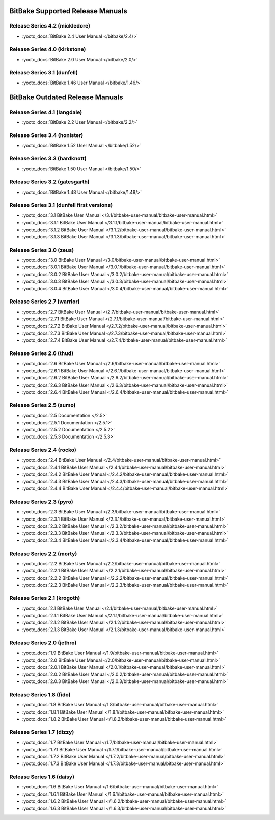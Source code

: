 .. SPDX-License-Identifier: CC-BY-2.5

=================================
BitBake Supported Release Manuals
=================================

*******************************
Release Series 4.2 (mickledore)
*******************************

- :yocto_docs:`BitBake 2.4 User Manual </bitbake/2.4/>`

******************************
Release Series 4.0 (kirkstone)
******************************

- :yocto_docs:`BitBake 2.0 User Manual </bitbake/2.0/>`

****************************
Release Series 3.1 (dunfell)
****************************

- :yocto_docs:`BitBake 1.46 User Manual </bitbake/1.46/>`

================================
BitBake Outdated Release Manuals
================================

*****************************
Release Series 4.1 (langdale)
*****************************

- :yocto_docs:`BitBake 2.2 User Manual </bitbake/2.2/>`

******************************
Release Series 3.4 (honister)
******************************

- :yocto_docs:`BitBake 1.52 User Manual </bitbake/1.52/>`

******************************
Release Series 3.3 (hardknott)
******************************

- :yocto_docs:`BitBake 1.50 User Manual </bitbake/1.50/>`

*******************************
Release Series 3.2 (gatesgarth)
*******************************

- :yocto_docs:`BitBake 1.48 User Manual </bitbake/1.48/>`

*******************************************
Release Series 3.1 (dunfell first versions)
*******************************************

- :yocto_docs:`3.1 BitBake User Manual </3.1/bitbake-user-manual/bitbake-user-manual.html>`
- :yocto_docs:`3.1.1 BitBake User Manual </3.1.1/bitbake-user-manual/bitbake-user-manual.html>`
- :yocto_docs:`3.1.2 BitBake User Manual </3.1.2/bitbake-user-manual/bitbake-user-manual.html>`
- :yocto_docs:`3.1.3 BitBake User Manual </3.1.3/bitbake-user-manual/bitbake-user-manual.html>`

*************************
Release Series 3.0 (zeus)
*************************

- :yocto_docs:`3.0 BitBake User Manual </3.0/bitbake-user-manual/bitbake-user-manual.html>`
- :yocto_docs:`3.0.1 BitBake User Manual </3.0.1/bitbake-user-manual/bitbake-user-manual.html>`
- :yocto_docs:`3.0.2 BitBake User Manual </3.0.2/bitbake-user-manual/bitbake-user-manual.html>`
- :yocto_docs:`3.0.3 BitBake User Manual </3.0.3/bitbake-user-manual/bitbake-user-manual.html>`
- :yocto_docs:`3.0.4 BitBake User Manual </3.0.4/bitbake-user-manual/bitbake-user-manual.html>`

****************************
Release Series 2.7 (warrior)
****************************

- :yocto_docs:`2.7 BitBake User Manual </2.7/bitbake-user-manual/bitbake-user-manual.html>`
- :yocto_docs:`2.7.1 BitBake User Manual </2.7.1/bitbake-user-manual/bitbake-user-manual.html>`
- :yocto_docs:`2.7.2 BitBake User Manual </2.7.2/bitbake-user-manual/bitbake-user-manual.html>`
- :yocto_docs:`2.7.3 BitBake User Manual </2.7.3/bitbake-user-manual/bitbake-user-manual.html>`
- :yocto_docs:`2.7.4 BitBake User Manual </2.7.4/bitbake-user-manual/bitbake-user-manual.html>`

*************************
Release Series 2.6 (thud)
*************************

- :yocto_docs:`2.6 BitBake User Manual </2.6/bitbake-user-manual/bitbake-user-manual.html>`
- :yocto_docs:`2.6.1 BitBake User Manual </2.6.1/bitbake-user-manual/bitbake-user-manual.html>`
- :yocto_docs:`2.6.2 BitBake User Manual </2.6.2/bitbake-user-manual/bitbake-user-manual.html>`
- :yocto_docs:`2.6.3 BitBake User Manual </2.6.3/bitbake-user-manual/bitbake-user-manual.html>`
- :yocto_docs:`2.6.4 BitBake User Manual </2.6.4/bitbake-user-manual/bitbake-user-manual.html>`

*************************
Release Series 2.5 (sumo)
*************************

- :yocto_docs:`2.5 Documentation </2.5>`
- :yocto_docs:`2.5.1 Documentation </2.5.1>`
- :yocto_docs:`2.5.2 Documentation </2.5.2>`
- :yocto_docs:`2.5.3 Documentation </2.5.3>`

**************************
Release Series 2.4 (rocko)
**************************

- :yocto_docs:`2.4 BitBake User Manual </2.4/bitbake-user-manual/bitbake-user-manual.html>`
- :yocto_docs:`2.4.1 BitBake User Manual </2.4.1/bitbake-user-manual/bitbake-user-manual.html>`
- :yocto_docs:`2.4.2 BitBake User Manual </2.4.2/bitbake-user-manual/bitbake-user-manual.html>`
- :yocto_docs:`2.4.3 BitBake User Manual </2.4.3/bitbake-user-manual/bitbake-user-manual.html>`
- :yocto_docs:`2.4.4 BitBake User Manual </2.4.4/bitbake-user-manual/bitbake-user-manual.html>`

*************************
Release Series 2.3 (pyro)
*************************

- :yocto_docs:`2.3 BitBake User Manual </2.3/bitbake-user-manual/bitbake-user-manual.html>`
- :yocto_docs:`2.3.1 BitBake User Manual </2.3.1/bitbake-user-manual/bitbake-user-manual.html>`
- :yocto_docs:`2.3.2 BitBake User Manual </2.3.2/bitbake-user-manual/bitbake-user-manual.html>`
- :yocto_docs:`2.3.3 BitBake User Manual </2.3.3/bitbake-user-manual/bitbake-user-manual.html>`
- :yocto_docs:`2.3.4 BitBake User Manual </2.3.4/bitbake-user-manual/bitbake-user-manual.html>`

**************************
Release Series 2.2 (morty)
**************************

- :yocto_docs:`2.2 BitBake User Manual </2.2/bitbake-user-manual/bitbake-user-manual.html>`
- :yocto_docs:`2.2.1 BitBake User Manual </2.2.1/bitbake-user-manual/bitbake-user-manual.html>`
- :yocto_docs:`2.2.2 BitBake User Manual </2.2.2/bitbake-user-manual/bitbake-user-manual.html>`
- :yocto_docs:`2.2.3 BitBake User Manual </2.2.3/bitbake-user-manual/bitbake-user-manual.html>`

****************************
Release Series 2.1 (krogoth)
****************************

- :yocto_docs:`2.1 BitBake User Manual </2.1/bitbake-user-manual/bitbake-user-manual.html>`
- :yocto_docs:`2.1.1 BitBake User Manual </2.1.1/bitbake-user-manual/bitbake-user-manual.html>`
- :yocto_docs:`2.1.2 BitBake User Manual </2.1.2/bitbake-user-manual/bitbake-user-manual.html>`
- :yocto_docs:`2.1.3 BitBake User Manual </2.1.3/bitbake-user-manual/bitbake-user-manual.html>`

***************************
Release Series 2.0 (jethro)
***************************

- :yocto_docs:`1.9 BitBake User Manual </1.9/bitbake-user-manual/bitbake-user-manual.html>`
- :yocto_docs:`2.0 BitBake User Manual </2.0/bitbake-user-manual/bitbake-user-manual.html>`
- :yocto_docs:`2.0.1 BitBake User Manual </2.0.1/bitbake-user-manual/bitbake-user-manual.html>`
- :yocto_docs:`2.0.2 BitBake User Manual </2.0.2/bitbake-user-manual/bitbake-user-manual.html>`
- :yocto_docs:`2.0.3 BitBake User Manual </2.0.3/bitbake-user-manual/bitbake-user-manual.html>`

*************************
Release Series 1.8 (fido)
*************************

- :yocto_docs:`1.8 BitBake User Manual </1.8/bitbake-user-manual/bitbake-user-manual.html>`
- :yocto_docs:`1.8.1 BitBake User Manual </1.8.1/bitbake-user-manual/bitbake-user-manual.html>`
- :yocto_docs:`1.8.2 BitBake User Manual </1.8.2/bitbake-user-manual/bitbake-user-manual.html>`

**************************
Release Series 1.7 (dizzy)
**************************

- :yocto_docs:`1.7 BitBake User Manual </1.7/bitbake-user-manual/bitbake-user-manual.html>`
- :yocto_docs:`1.7.1 BitBake User Manual </1.7.1/bitbake-user-manual/bitbake-user-manual.html>`
- :yocto_docs:`1.7.2 BitBake User Manual </1.7.2/bitbake-user-manual/bitbake-user-manual.html>`
- :yocto_docs:`1.7.3 BitBake User Manual </1.7.3/bitbake-user-manual/bitbake-user-manual.html>`

**************************
Release Series 1.6 (daisy)
**************************

- :yocto_docs:`1.6 BitBake User Manual </1.6/bitbake-user-manual/bitbake-user-manual.html>`
- :yocto_docs:`1.6.1 BitBake User Manual </1.6.1/bitbake-user-manual/bitbake-user-manual.html>`
- :yocto_docs:`1.6.2 BitBake User Manual </1.6.2/bitbake-user-manual/bitbake-user-manual.html>`
- :yocto_docs:`1.6.3 BitBake User Manual </1.6.3/bitbake-user-manual/bitbake-user-manual.html>`


